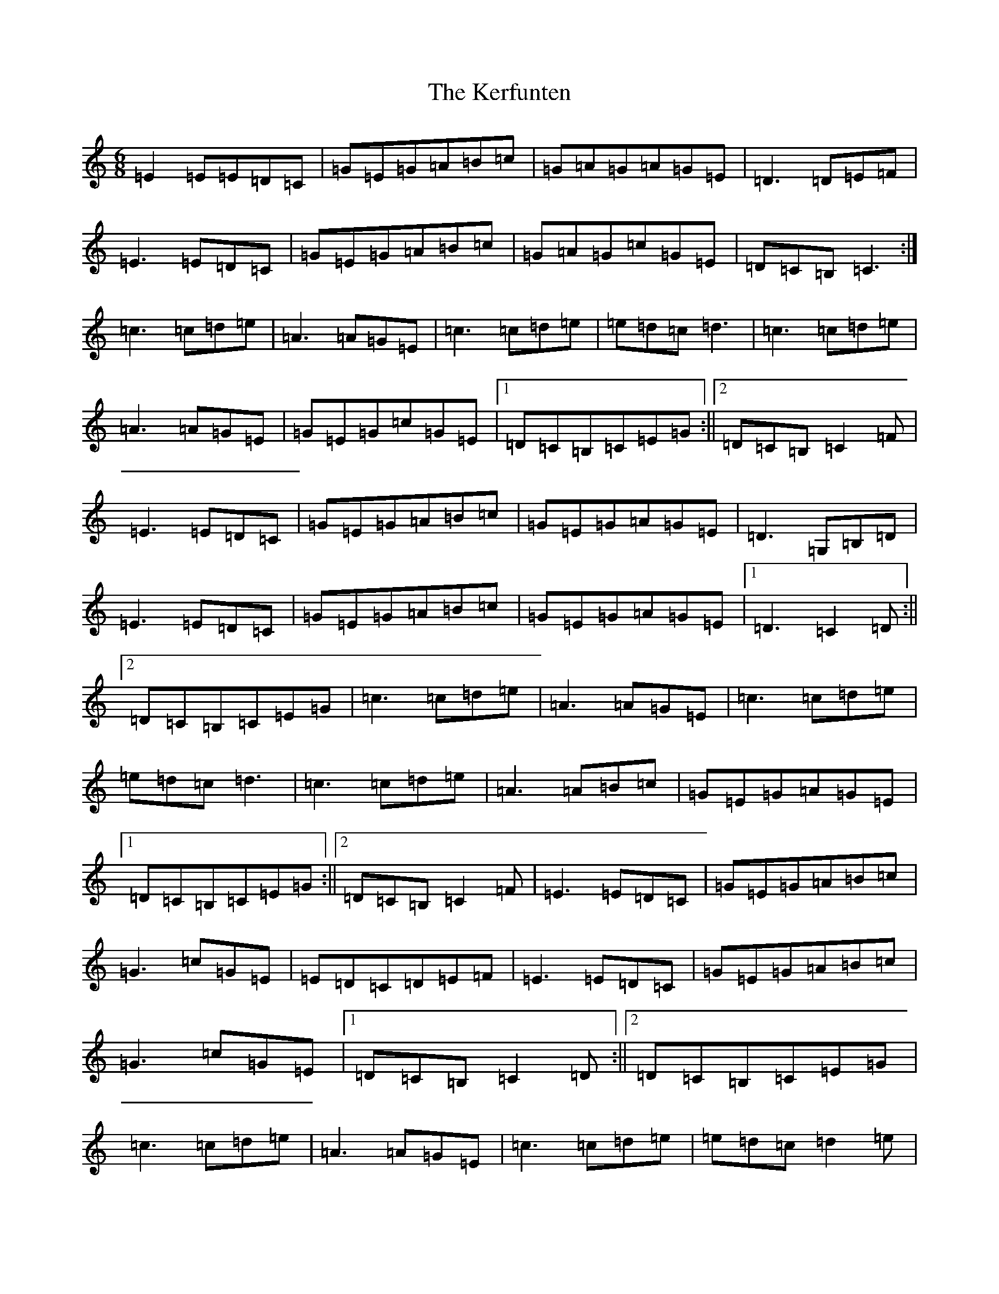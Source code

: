 X: 11272
T: Kerfunten, The
S: https://thesession.org/tunes/139#setting12759
Z: G Major
R: jig
M:6/8
L:1/8
K: C Major
=E2=E=E=D=C|=G=E=G=A=B=c|=G=A=G=A=G=E|=D3=D=E=F|=E3=E=D=C|=G=E=G=A=B=c|=G=A=G=c=G=E|=D=C=B,=C3:|=c3=c=d=e|=A3=A=G=E|=c3=c=d=e|=e=d=c=d3|=c3=c=d=e|=A3=A=G=E|=G=E=G=c=G=E|1=D=C=B,=C=E=G:||2=D=C=B,=C2=F|=E3=E=D=C|=G=E=G=A=B=c|=G=E=G=A=G=E|=D3=G,=B,=D|=E3=E=D=C|=G=E=G=A=B=c|=G=E=G=A=G=E|1=D3=C2=D:||2=D=C=B,=C=E=G|=c3=c=d=e|=A3=A=G=E|=c3=c=d=e|=e=d=c=d3|=c3=c=d=e|=A3=A=B=c|=G=E=G=A=G=E|1=D=C=B,=C=E=G:||2=D=C=B,=C2=F|=E3=E=D=C|=G=E=G=A=B=c|=G3=c=G=E|=E=D=C=D=E=F|=E3=E=D=C|=G=E=G=A=B=c|=G3=c=G=E|1=D=C=B,=C2=D:||2=D=C=B,=C=E=G|=c3=c=d=e|=A3=A=G=E|=c3=c=d=e|=e=d=c=d2=e|=c3=c=d=e|=A3=A=G=E|=G=E=G=c=G=E|1=D=C=B,=C=E=G:||2=D=C=B,=C2=F|